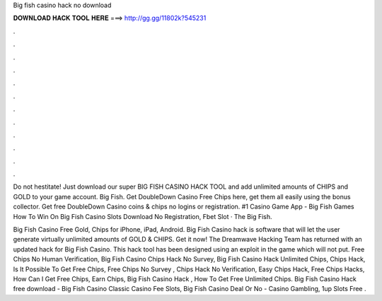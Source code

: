Big fish casino hack no download



𝐃𝐎𝐖𝐍𝐋𝐎𝐀𝐃 𝐇𝐀𝐂𝐊 𝐓𝐎𝐎𝐋 𝐇𝐄𝐑𝐄 ===> http://gg.gg/11802k?545231



.



.



.



.



.



.



.



.



.



.



.



.

Do not hestitate! Just download our super BIG FISH CASINO HACK TOOL and add unlimited amounts of CHIPS and GOLD to your game account. Big Fish. Get DoubleDown Casino Free Chips here, get them all easily using the bonus collector. Get free DoubleDown Casino coins & chips no logins or registration. #1 Casino Game App - Big Fish Games How To Win On Big Fish Casino Slots Download No Registration, Fbet Slot · The Big Fish.

Big Fish Casino Free Gold, Chips for iPhone, iPad, Android. Big Fish Casino hack is software that will let the user generate virtually unlimited amounts of GOLD & CHIPS. Get it now! The Dreamwave Hacking Team has returned with an updated hack for Big Fish Casino. This hack tool has been designed using an exploit in the game which will not put. Free Chips No Human Verification, Big Fish Casino Chips Hack No Survey, Big Fish Casino Hack Unlimited Chips, Chips Hack, Is It Possible To Get Free Chips, Free Chips No Survey , Chips Hack No Verification, Easy Chips Hack, Free Chips Hacks, How Can I Get Free Chips, Earn Chips, Big Fish Casino Hack , How To Get Free Unlimited Chips. Big Fish Casino Hack free download - Big Fish Casino Classic Casino Fee Slots, Big Fish Casino Deal Or No - Casino Gambling, 1up Slots Free .
